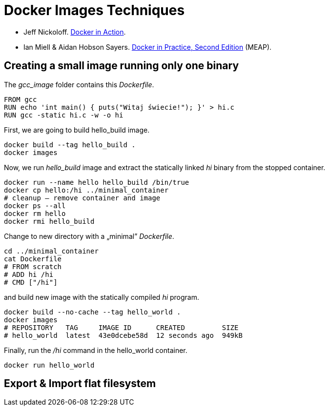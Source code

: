 # Docker Images Techniques

* Jeff Nickoloff.
  https://www.manning.com/books/docker-in-action[Docker in Action].
* Ian Miell & Aidan Hobson Sayers.
  https://www.manning.com/books/docker-in-practice-second-edition[Docker in Practice, Second Edition] (MEAP).


## Creating a small image running only one binary

The _gcc_image_ folder contains this _Dockerfile_.
[source,sh]
----
FROM gcc
RUN echo 'int main() { puts("Witaj świecie!"); }' > hi.c
RUN gcc -static hi.c -w -o hi
----
First, we are going to build hello_build image.
[source,sh]
----
docker build --tag hello_build .
docker images
----

Now, we run _hello_build_ image and extract the
statically linked _hi_ binary from the stopped container.
[source,sh]
----
docker run --name hello hello_build /bin/true
docker cp hello:/hi ../minimal_container
# cleanup – remove container and image
docker ps --all
docker rm hello
docker rmi hello_build
----

Change to new directory with a „minimal” _Dockerfile_.
[source,sh]
----
cd ../minimal_container
cat Dockerfile
# FROM scratch
# ADD hi /hi
# CMD ["/hi"]
----
and build new image with the statically compiled _hi_ program.
[source,]
----
docker build --no-cache --tag hello_world .
docker images
# REPOSITORY   TAG     IMAGE ID      CREATED         SIZE
# hello_world  latest  43e0dcebe58d  12 seconds ago  949kB
----

Finally, run the _/hi_ command in the hello_world container.
[source,sh]
----
docker run hello_world
----


## Export & Import flat filesystem
